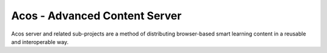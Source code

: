 Acos - Advanced Content Server
==============================

Acos server and related sub-projects are a method of distributing browser-based smart learning content in a reusable and interoperable way.
